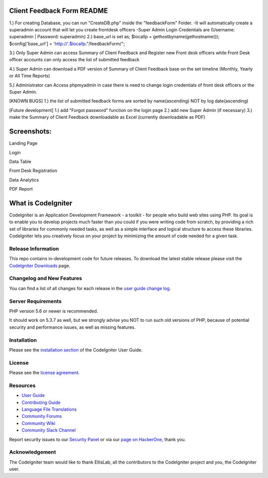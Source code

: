 ###################
Client Feedback Form README
###################

1.) For creating Database, you can run "CreateDB.php" inside the "feedbackForm" Folder.
-It will automatically create a superadmin account that will let you create frontdesk officers -Super Admin Login Credentials are (Username: superadmin | Password: superadmin)
2.) base_url is set as; $localIp = gethostbyname(gethostname()); $config['base_url'] = 'http://'.$localIp."/feedbackForm/";

3.) Only Super Admin can access Summary of Client Feedback and Register new Front desk officers while Front Desk officer accounts can only access the list of submitted feedback

4.) Super Admin can download a PDF version of Summary of Client Feedback base on the set timeline (Monthly, Yearly or All Time Reports)

5.) Administrator can Access phpmyadmin in case there is need to change login credentials of front desk officers or the Super Admin.

[KNOWN BUGS] 1.) the list of submitted feedback forms are sorted by name(ascending) NOT by log date(ascending)

[Future development] 1.) add "Forgot password" function on the login page 2.) add new Super Admin (if necessary) 3.) make the Summary of Client Feedback downloadable as Excel (currently downloadable as PDF) 

###################
Screenshots:
###################

Landing Page

.. image:: /Screenshots/Landing%20Page.JPG

Login

.. image:: /Screenshots/Login.JPG

Data Table

.. image:: /Screenshots/DataTable.JPG

Front Desk Registration

.. image:: /Screenshots/Front%20Desk%20Registration.JPG

Data Analytics

.. image:: /Screenshots/Data%20Analytics.JPG

PDF Report

.. image:: /Screenshots/PDF%20Report.JPG

###################
What is CodeIgniter
###################

CodeIgniter is an Application Development Framework - a toolkit - for people
who build web sites using PHP. Its goal is to enable you to develop projects
much faster than you could if you were writing code from scratch, by providing
a rich set of libraries for commonly needed tasks, as well as a simple
interface and logical structure to access these libraries. CodeIgniter lets
you creatively focus on your project by minimizing the amount of code needed
for a given task.

*******************
Release Information
*******************

This repo contains in-development code for future releases. To download the
latest stable release please visit the `CodeIgniter Downloads
<https://codeigniter.com/download>`_ page.

**************************
Changelog and New Features
**************************

You can find a list of all changes for each release in the `user
guide change log <https://github.com/bcit-ci/CodeIgniter/blob/develop/user_guide_src/source/changelog.rst>`_.

*******************
Server Requirements
*******************

PHP version 5.6 or newer is recommended.

It should work on 5.3.7 as well, but we strongly advise you NOT to run
such old versions of PHP, because of potential security and performance
issues, as well as missing features.

************
Installation
************

Please see the `installation section <https://codeigniter.com/userguide3/installation/index.html>`_
of the CodeIgniter User Guide.

*******
License
*******

Please see the `license
agreement <https://github.com/bcit-ci/CodeIgniter/blob/develop/user_guide_src/source/license.rst>`_.

*********
Resources
*********

-  `User Guide <https://codeigniter.com/docs>`_
-  `Contributing Guide <https://github.com/bcit-ci/CodeIgniter/blob/develop/contributing.md>`_
-  `Language File Translations <https://github.com/bcit-ci/codeigniter3-translations>`_
-  `Community Forums <http://forum.codeigniter.com/>`_
-  `Community Wiki <https://github.com/bcit-ci/CodeIgniter/wiki>`_
-  `Community Slack Channel <https://codeigniterchat.slack.com>`_

Report security issues to our `Security Panel <mailto:security@codeigniter.com>`_
or via our `page on HackerOne <https://hackerone.com/codeigniter>`_, thank you.

***************
Acknowledgement
***************

The CodeIgniter team would like to thank EllisLab, all the
contributors to the CodeIgniter project and you, the CodeIgniter user.
